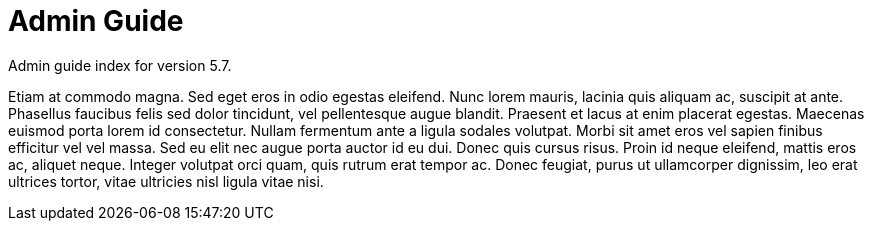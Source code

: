 :page-title: Admin Guide
:page-permalink: 1a73c8

# Admin Guide

Admin guide index for version 5.7.

Etiam at commodo magna. Sed eget eros in odio egestas eleifend. Nunc lorem mauris, lacinia quis aliquam ac, suscipit at ante. Phasellus faucibus felis sed dolor tincidunt, vel pellentesque augue blandit. Praesent et lacus at enim placerat egestas. Maecenas euismod porta lorem id consectetur. Nullam fermentum ante a ligula sodales volutpat. Morbi sit amet eros vel sapien finibus efficitur vel vel massa. Sed eu elit nec augue porta auctor id eu dui. Donec quis cursus risus. Proin id neque eleifend, mattis eros ac, aliquet neque. Integer volutpat orci quam, quis rutrum erat tempor ac. Donec feugiat, purus ut ullamcorper dignissim, leo erat ultrices tortor, vitae ultricies nisl ligula vitae nisi. 